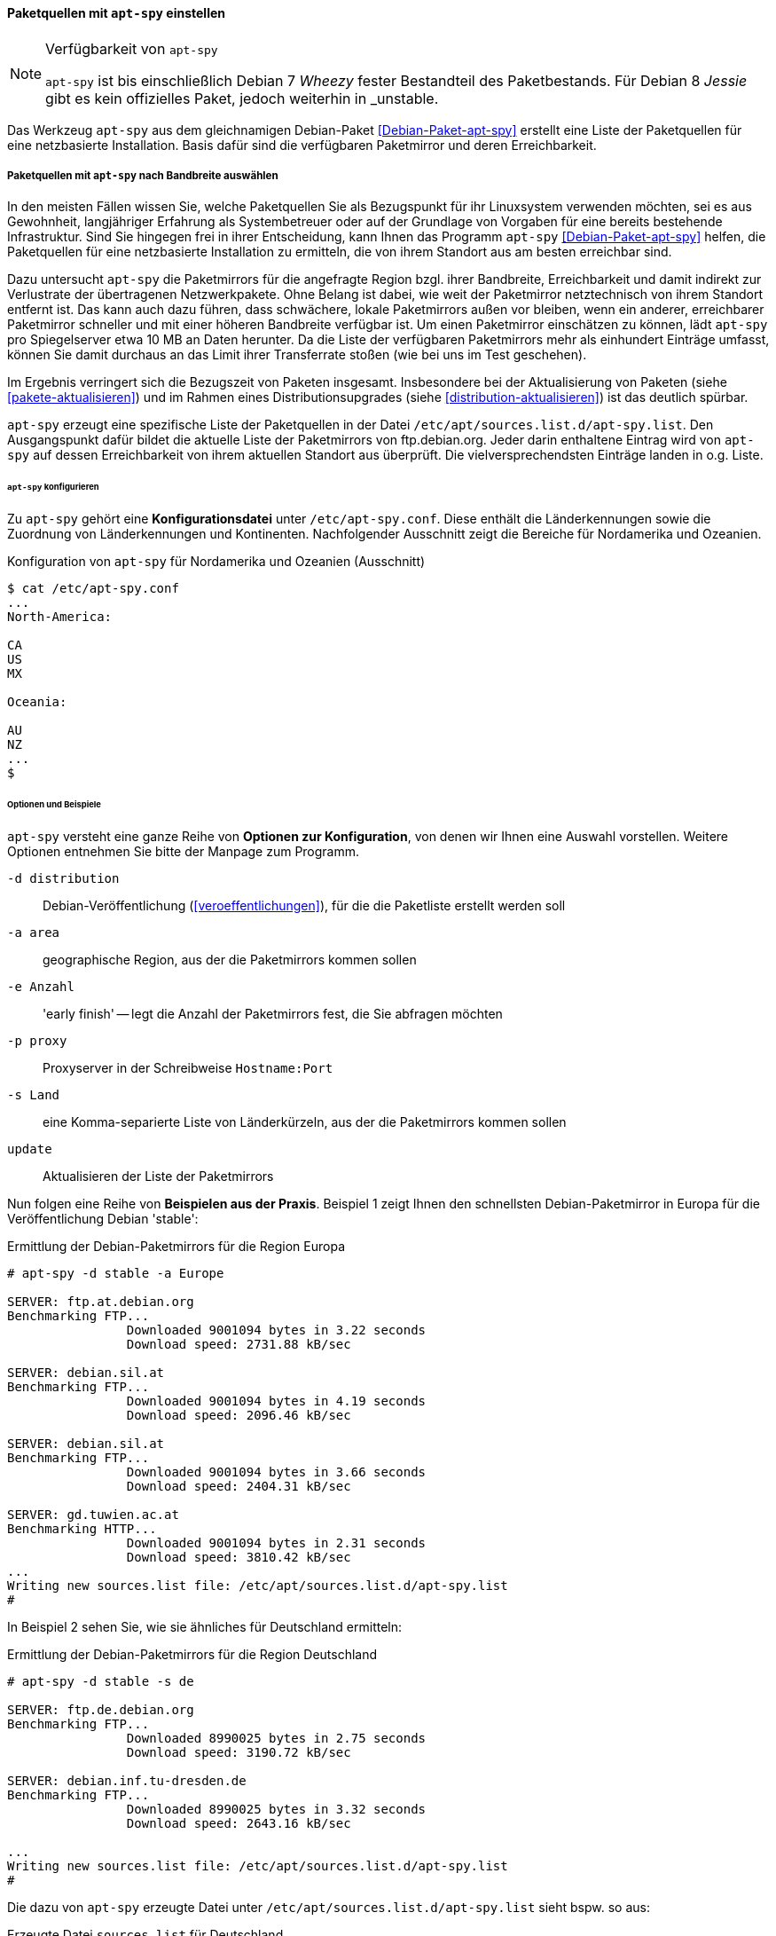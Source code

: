 // Datei: ./werkzeuge/paketquellen-und-werkzeuge/am-besten-erreichbaren-paketmirror-finden/apt-spy.adoc

// Baustelle: Rohtext

==== Paketquellen mit `apt-spy` einstellen ====

// Stichworte für den Index
(((apt-spy, Verfügbarkeit)))
(((Debianpaket, apt-spy)))

[NOTE]
.Verfügbarkeit von `apt-spy`
====
`apt-spy` ist bis einschließlich Debian 7 _Wheezy_ fester Bestandteil
des Paketbestands. Für Debian 8 _Jessie_ gibt es kein offizielles Paket,
jedoch weiterhin in _unstable.
====

Das Werkzeug `apt-spy` aus dem gleichnamigen Debian-Paket
<<Debian-Paket-apt-spy>> erstellt eine Liste der Paketquellen für eine
netzbasierte Installation. Basis dafür sind die verfügbaren Paketmirror
und deren Erreichbarkeit.

[[paketquellen-mit-apt-spy-auswaehlen]]

===== Paketquellen mit `apt-spy` nach Bandbreite auswählen =====

In den meisten Fällen wissen Sie, welche Paketquellen Sie als
Bezugspunkt für ihr Linuxsystem verwenden möchten, sei es aus
Gewohnheit, langjähriger Erfahrung als Systembetreuer oder auf der
Grundlage von Vorgaben für eine bereits bestehende Infrastruktur. Sind
Sie hingegen frei in ihrer Entscheidung, kann Ihnen das Programm
`apt-spy` <<Debian-Paket-apt-spy>> helfen, die Paketquellen für eine
netzbasierte Installation zu ermitteln, die von ihrem Standort aus am
besten erreichbar sind. 

Dazu untersucht `apt-spy` die Paketmirrors für die angefragte Region
bzgl. ihrer Bandbreite, Erreichbarkeit und damit indirekt zur
Verlustrate der übertragenen Netzwerkpakete. Ohne Belang ist dabei, wie
weit der Paketmirror netztechnisch von ihrem Standort entfernt ist. Das
kann auch dazu führen, dass schwächere, lokale Paketmirrors außen vor
bleiben, wenn ein anderer, erreichbarer Paketmirror schneller und mit
einer höheren Bandbreite verfügbar ist. Um einen Paketmirror einschätzen
zu können, lädt `apt-spy` pro Spiegelserver etwa 10 MB an Daten herunter.
Da die Liste der verfügbaren Paketmirrors mehr als einhundert Einträge
umfasst, können Sie damit durchaus an das Limit ihrer Transferrate
stoßen (wie bei uns im Test geschehen).

Im Ergebnis verringert sich die Bezugszeit von Paketen insgesamt.
Insbesondere bei der Aktualisierung von Paketen
(siehe <<pakete-aktualisieren>>) und im Rahmen eines
Distributionsupgrades (siehe <<distribution-aktualisieren>>) ist das
deutlich spürbar.

`apt-spy` erzeugt eine spezifische Liste der Paketquellen in der Datei
`/etc/apt/sources.list.d/apt-spy.list`. Den Ausgangspunkt dafür bildet
die aktuelle Liste der Paketmirrors von ftp.debian.org. Jeder darin
enthaltene Eintrag wird von `apt-spy` auf dessen Erreichbarkeit von
ihrem aktuellen Standort aus überprüft. Die vielversprechendsten
Einträge landen in o.g. Liste.

====== `apt-spy` konfigurieren ======

Zu `apt-spy` gehört eine *Konfigurationsdatei* unter
`/etc/apt-spy.conf`. Diese enthält die Länderkennungen sowie die
Zuordnung von Länderkennungen und Kontinenten. Nachfolgender Ausschnitt
zeigt die Bereiche für Nordamerika und Ozeanien.

.Konfiguration von `apt-spy` für Nordamerika und Ozeanien (Ausschnitt)
----
$ cat /etc/apt-spy.conf
...
North-America:

CA
US
MX

Oceania:

AU
NZ
...
$
----

// * schöne, ausführliche Beschreibung: 
// ** http://debiananwenderhandbuch.de/apt-spy.html
// ** scheint aber etwas veraltet zu sein

====== Optionen und Beispiele ======

`apt-spy` versteht eine ganze Reihe von *Optionen zur Konfiguration*,
von denen wir Ihnen eine Auswahl vorstellen. Weitere Optionen entnehmen
Sie bitte der Manpage zum Programm.

`-d distribution`:: Debian-Veröffentlichung (<<veroeffentlichungen>>),
für die die Paketliste erstellt werden soll

`-a area`:: geographische Region, aus der die Paketmirrors kommen sollen

`-e Anzahl`:: 'early finish' -- legt die Anzahl der Paketmirrors fest,
die Sie abfragen möchten

`-p proxy`:: Proxyserver in der Schreibweise `Hostname:Port`

`-s Land`:: eine Komma-separierte Liste von Länderkürzeln, aus der die
Paketmirrors kommen sollen

`update`:: Aktualisieren der Liste der Paketmirrors

Nun folgen eine Reihe von *Beispielen aus der Praxis*. Beispiel 1 zeigt
Ihnen den schnellsten Debian-Paketmirror in Europa für die
Veröffentlichung Debian 'stable':

.Ermittlung der Debian-Paketmirrors für die Region Europa
----
# apt-spy -d stable -a Europe

SERVER:	ftp.at.debian.org
Benchmarking FTP...
		Downloaded 9001094 bytes in 3.22 seconds
		Download speed: 2731.88 kB/sec

SERVER:	debian.sil.at
Benchmarking FTP...
		Downloaded 9001094 bytes in 4.19 seconds
		Download speed: 2096.46 kB/sec

SERVER:	debian.sil.at
Benchmarking FTP...
		Downloaded 9001094 bytes in 3.66 seconds
		Download speed: 2404.31 kB/sec

SERVER:	gd.tuwien.ac.at
Benchmarking HTTP...
		Downloaded 9001094 bytes in 2.31 seconds
		Download speed: 3810.42 kB/sec
...
Writing new sources.list file: /etc/apt/sources.list.d/apt-spy.list
#
----

In Beispiel 2 sehen Sie, wie sie ähnliches für Deutschland ermitteln:

.Ermittlung der Debian-Paketmirrors für die Region Deutschland
----
# apt-spy -d stable -s de

SERVER:	ftp.de.debian.org
Benchmarking FTP...
		Downloaded 8990025 bytes in 2.75 seconds
		Download speed: 3190.72 kB/sec

SERVER:	debian.inf.tu-dresden.de
Benchmarking FTP...
		Downloaded 8990025 bytes in 3.32 seconds
		Download speed: 2643.16 kB/sec

...
Writing new sources.list file: /etc/apt/sources.list.d/apt-spy.list
#
----

Die dazu von `apt-spy` erzeugte Datei unter
`/etc/apt/sources.list.d/apt-spy.list` sieht bspw. so aus:

.Erzeugte Datei `sources.list` für Deutschland
----
# sources.list generated by apt-spy v3.2.2
#
# Generated using:
#
# apt-spy \
#       -d stable \
#       -s de
#
deb ftp://ftp.uni-erlangen.de/debian/ stable main #contrib non-free
deb-src ftp://ftp.uni-erlangen.de/debian/ stable main #contrib non-free
deb http://security.debian.org/ stable/updates main
----

Bitte beachten Sie, dass die ermittelten Paketmirrors stets von ihrem
aktuellen Standort und der dort vorliegenden Netzwerkanbindung abhängen.
Führen Sie das gleiche Kommando auf ihrem Linuxsystem aus, können die
Ergebnisse von der Ausgabe im Buch abweichen.


// Datei (Ende): ./werkzeuge/paketquellen-und-werkzeuge/am-besten-erreichbaren-paketmirror-finden/apt-spy.adoc
